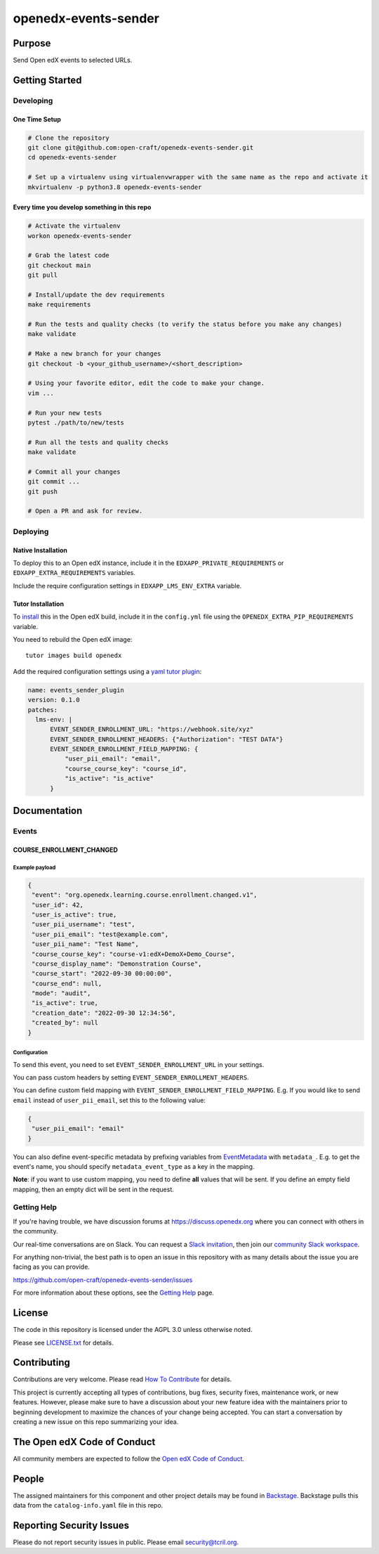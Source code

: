 openedx-events-sender
#############################

|pypi-badge| |ci-badge| |codecov-badge| |doc-badge| |pyversions-badge|
|license-badge| |status-badge|

Purpose
*******

Send Open edX events to selected URLs.

Getting Started
***************

Developing
==========

One Time Setup
--------------
.. code-block::

  # Clone the repository
  git clone git@github.com:open-craft/openedx-events-sender.git
  cd openedx-events-sender

  # Set up a virtualenv using virtualenvwrapper with the same name as the repo and activate it
  mkvirtualenv -p python3.8 openedx-events-sender


Every time you develop something in this repo
---------------------------------------------
.. code-block::

  # Activate the virtualenv
  workon openedx-events-sender

  # Grab the latest code
  git checkout main
  git pull

  # Install/update the dev requirements
  make requirements

  # Run the tests and quality checks (to verify the status before you make any changes)
  make validate

  # Make a new branch for your changes
  git checkout -b <your_github_username>/<short_description>

  # Using your favorite editor, edit the code to make your change.
  vim ...

  # Run your new tests
  pytest ./path/to/new/tests

  # Run all the tests and quality checks
  make validate

  # Commit all your changes
  git commit ...
  git push

  # Open a PR and ask for review.

Deploying
=========

Native Installation
-------------------

To deploy this to an Open edX instance, include it in the ``EDXAPP_PRIVATE_REQUIREMENTS`` or ``EDXAPP_EXTRA_REQUIREMENTS`` variables.

Include the require configuration settings in ``EDXAPP_LMS_ENV_EXTRA`` variable.



Tutor Installation
------------------

To `install`_ this in the Open edX build, include it in the ``config.yml`` file using the ``OPENEDX_EXTRA_PIP_REQUIREMENTS`` variable.

You need to rebuild the Open edX image::

    tutor images build openedx


Add the required configuration settings using a `yaml tutor plugin`_:

.. code-block:: yaml

  name: events_sender_plugin
  version: 0.1.0
  patches:
    lms-env: |
        EVENT_SENDER_ENROLLMENT_URL: "https://webhook.site/xyz"
        EVENT_SENDER_ENROLLMENT_HEADERS: {"Authorization": "TEST DATA"}
        EVENT_SENDER_ENROLLMENT_FIELD_MAPPING: {
            "user_pii_email": "email",
            "course_course_key": "course_id",
            "is_active": "is_active"
        }


.. _install: https://docs.tutor.overhang.io/configuration.html?highlight=xblock#installing-extra-xblocks-and-requirements
.. _yaml tutor plugin: https://docs.tutor.overhang.io/plugins/v0/gettingstarted.html#yaml-file


Documentation
*************

Events
======

COURSE_ENROLLMENT_CHANGED
-------------------------

Example payload
^^^^^^^^^^^^

.. code-block:: json

   {
    "event": "org.openedx.learning.course.enrollment.changed.v1",
    "user_id": 42,
    "user_is_active": true,
    "user_pii_username": "test",
    "user_pii_email": "test@example.com",
    "user_pii_name": "Test Name",
    "course_course_key": "course-v1:edX+DemoX+Demo_Course",
    "course_display_name": "Demonstration Course",
    "course_start": "2022-09-30 00:00:00",
    "course_end": null,
    "mode": "audit",
    "is_active": true,
    "creation_date": "2022-09-30 12:34:56",
    "created_by": null
   }

Configuration
^^^^^^^^^^^^^

To send this event, you need to set ``EVENT_SENDER_ENROLLMENT_URL`` in your settings.

You can pass custom headers by setting ``EVENT_SENDER_ENROLLMENT_HEADERS``.

You can define custom field mapping with ``EVENT_SENDER_ENROLLMENT_FIELD_MAPPING``.
E.g. If you would like to send ``email`` instead of ``user_pii_email``, set this to the following value:

.. code-block:: json

   {
    "user_pii_email": "email"
   }

You can also define event-specific metadata by prefixing variables from
`EventMetadata`_ with ``metadata_``. E.g. to get the event's name, you should
specify ``metadata_event_type`` as a key in the mapping.

**Note**: if you want to use custom mapping, you need to define **all** values that will be sent. If you define an empty field mapping, then an empty dict will be sent in the request.

.. _EventMetadata: https://openedx-events.readthedocs.io/en/latest/openedx_events.html#openedx_events.data.EventsMetadata

Getting Help
============

If you're having trouble, we have discussion forums at
https://discuss.openedx.org where you can connect with others in the
community.

Our real-time conversations are on Slack. You can request a `Slack
invitation`_, then join our `community Slack workspace`_.

For anything non-trivial, the best path is to open an issue in this
repository with as many details about the issue you are facing as you
can provide.

https://github.com/open-craft/openedx-events-sender/issues

For more information about these options, see the `Getting Help`_ page.

.. _Slack invitation: https://openedx.org/slack
.. _community Slack workspace: https://openedx.slack.com/
.. _Getting Help: https://openedx.org/getting-help

License
*******

The code in this repository is licensed under the AGPL 3.0 unless
otherwise noted.

Please see `LICENSE.txt <LICENSE.txt>`_ for details.

Contributing
************

Contributions are very welcome.
Please read `How To Contribute <https://openedx.org/r/how-to-contribute>`_ for details.

This project is currently accepting all types of contributions, bug fixes,
security fixes, maintenance work, or new features.  However, please make sure
to have a discussion about your new feature idea with the maintainers prior to
beginning development to maximize the chances of your change being accepted.
You can start a conversation by creating a new issue on this repo summarizing
your idea.

The Open edX Code of Conduct
****************************

All community members are expected to follow the `Open edX Code of Conduct`_.

.. _Open edX Code of Conduct: https://openedx.org/code-of-conduct/

People
******

The assigned maintainers for this component and other project details may be
found in `Backstage`_. Backstage pulls this data from the ``catalog-info.yaml``
file in this repo.

.. _Backstage: https://open-edx-backstage.herokuapp.com/catalog/default/component/openedx-events-sender

Reporting Security Issues
*************************

Please do not report security issues in public. Please email security@tcril.org.

.. |pypi-badge| image:: https://img.shields.io/pypi/v/openedx-events-sender.svg
    :target: https://pypi.python.org/pypi/openedx-events-sender/
    :alt: PyPI

.. |ci-badge| image:: https://github.com/open-craft/openedx-events-sender/workflows/Python%20CI/badge.svg?branch=main
    :target: https://github.com/open-craft/openedx-events-sender/actions
    :alt: CI

.. |codecov-badge| image:: https://codecov.io/github/open-craft/openedx-events-sender/coverage.svg?branch=main
    :target: https://codecov.io/github/open-craft/openedx-events-sender?branch=main
    :alt: Codecov

.. |doc-badge| image:: https://readthedocs.org/projects/openedx-events-sender/badge/?version=latest
    :target: https://openedx-events-sender.readthedocs.io/en/latest/
    :alt: Documentation

.. |pyversions-badge| image:: https://img.shields.io/pypi/pyversions/openedx-events-sender.svg
    :target: https://pypi.python.org/pypi/openedx-events-sender/
    :alt: Supported Python versions

.. |license-badge| image:: https://img.shields.io/github/license/open-craft/openedx-events-sender.svg
    :target: https://github.com/open-craft/openedx-events-sender/blob/main/LICENSE.txt
    :alt: License

.. |status-badge| image:: https://img.shields.io/badge/Status-Maintained-brightgreen
